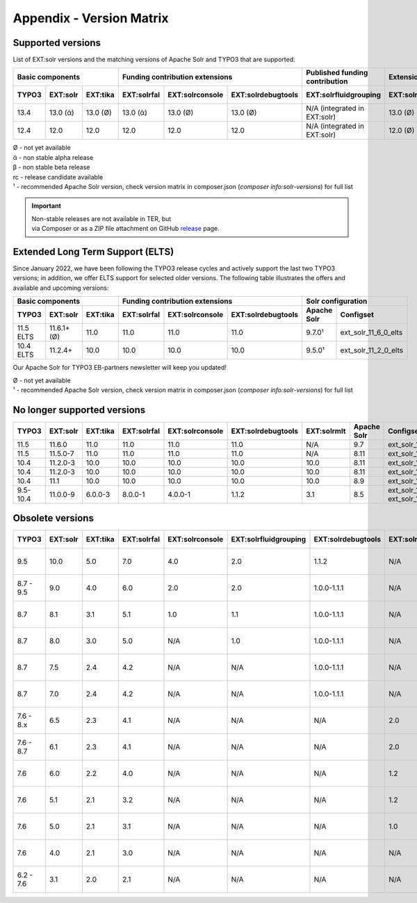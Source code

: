 .. _appendix-version-matrix:

Appendix - Version Matrix
=========================

Supported versions
------------------

List of EXT:solr versions and the matching versions of Apache Solr and TYPO3 that are supported:

========= ========== ========== =========== =============== ================== ================================ =============== =============== =================
       Basic components                Funding contribution extensions          Published funding contribution    Extensions         Solr configuration
------------------------------- ---------------------------------------------- -------------------------------- --------------- ---------------------------------
TYPO3     EXT:solr   EXT:tika   EXT:solrfal EXT:solrconsole EXT:solrdebugtools EXT:solrfluidgrouping            EXT:solrmlt     Apache Solr     Configset
========= ========== ========== =========== =============== ================== ================================ =============== =============== =================
13.4      13.0 (ᾱ)   13.0 (Ø)   13.0 (ᾱ)    13.0 (Ø)        13.0 (Ø)           N/A (integrated in EXT:solr)     13.0 (Ø)        9.7.0¹          ext_solr_13_0_0
12.4      12.0       12.0       12.0        12.0            12.0               N/A (integrated in EXT:solr)     12.0 (Ø)        9.7.0¹          ext_solr_12_0_0
========= ========== ========== =========== =============== ================== ================================ =============== =============== =================

| Ø  - not yet available
| ᾱ  - non stable alpha release
| β  - non stable beta release
| rc - release candidate available
| ¹  - recommended Apache Solr version, check version matrix in composer.json (`composer info:solr-versions`) for full list

.. important::

    | Non-stable releases are not available in TER, but
    | via Composer or as a ZIP file attachment on GitHub `release <https://github.com/TYPO3-Solr/ext-solr/releases>`_ page.


Extended Long Term Support (ELTS)
---------------------------------

Since January 2022, we have been following the TYPO3 release cycles and actively support the last two TYPO3 versions; in addition, we offer ELTS support for
selected older versions. The following table illustrates the offers and available and upcoming versions:

========= =========== ========== =========== =============== ================== =============== ====================
       Basic components                 Funding contribution extensions                 Solr configuration
-------------------------------- ---------------------------------------------- ------------------------------------
TYPO3     EXT:solr    EXT:tika   EXT:solrfal EXT:solrconsole EXT:solrdebugtools Apache Solr     Configset
========= =========== ========== =========== =============== ================== =============== ====================
11.5 ELTS 11.6.1+ (Ø) 11.0       11.0        11.0            11.0               9.7.0¹          ext_solr_11_6_0_elts
10.4 ELTS 11.2.4+     10.0       10.0        10.0            10.0               9.5.0¹          ext_solr_11_2_0_elts
========= =========== ========== =========== =============== ================== =============== ====================

Our Apache Solr for TYPO3 EB-partners newsletter will keep you updated!

| Ø - not yet available
| ¹ - recommended Apache Solr version, check version matrix in composer.json (`composer info:solr-versions`) for full list

No longer supported versions
----------------------------

========= ========== ========= =========== =============== ================== =========== =========== ======================================
TYPO3     EXT:solr   EXT:tika  EXT:solrfal EXT:solrconsole EXT:solrdebugtools EXT:solrmlt Apache Solr Configset
========= ========== ========= =========== =============== ================== =========== =========== ======================================
11.5      11.6.0     11.0      11.0        11.0            11.0               N/A         9.7         ext_solr_11_6_0
11.5      11.5.0-7   11.0      11.0        11.0            11.0               N/A         8.11        ext_solr_11_5_0
10.4      11.2.0-3   10.0      10.0        10.0            10.0               10.0        8.11        ext_solr_11_2_0
10.4      11.2.0-3   10.0      10.0        10.0            10.0               10.0        8.11        ext_solr_11_2_0
10.4      11.1       10.0      10.0        10.0            10.0               10.0        8.9         ext_solr_11_1_0
9.5-10.4  11.0.0-9   6.0.0-3   8.0.0-1     4.0.0-1         1.1.2              3.1         8.5         ext_solr_11_0_0, ext_solr_11_0_0_elts
========= ========== ========= =========== =============== ================== =========== =========== ======================================

Obsolete versions
-----------------

========== ========= ========= =========== =============== ===================== ================== ============= ================ =========== =========== ======================== ========================= ============
TYPO3      EXT:solr  EXT:tika  EXT:solrfal EXT:solrconsole EXT:solrfluidgrouping EXT:solrdebugtools EXT:solrfluid EXT:solrgrouping EXT:solrmlt Apache Solr Schema                   Solrconfig                Accessplugin
========== ========= ========= =========== =============== ===================== ================== ============= ================ =========== =========== ======================== ========================= ============
9.5        10.0      5.0       7.0         4.0             2.0                   1.1.2              N/A           N/A              3.0         8.2.0       tx_solr-10-0-0--20191010 tx_solr-10-0-0--20191010  4.0
8.7 - 9.5   9.0      4.0       6.0         2.0             2.0                   1.0.0-1.1.1        N/A           N/A              3.0         7.6.0       tx_solr-9-0-0--20180727  tx_solr-9-0-0--20180727   3.0
8.7         8.1      3.1       5.1         1.0             1.1                   1.0.0-1.1.1        N/A           N/A              2.0         6.6.3       tx_solr-8-1-0--20180615  tx_solr-8-1-0--20180615   2.0
8.7         8.0      3.0       5.0         N/A             1.0                   1.0.0-1.1.1        N/A           N/A              N/A         6.6.2       tx_solr-8-0-0--20171020  tx_solr-8-0-0--20171020   2.0
8.7         7.5      2.4       4.2         N/A             N/A                   1.0.0-1.1.1        N/A           N/A              N/A         6.6.2       tx_solr-7-5-0--20171023  tx_solr-7-5-0--20171023   2.0
8.7         7.0      2.4       4.2         N/A             N/A                   1.0.0-1.1.1        N/A           N/A              N/A         6.3         tx_solr-7-0-0--20170530  tx_solr-7-0-0--20170530   2.0
7.6 - 8.x   6.5      2.3       4.1         N/A             N/A                   N/A                2.0           1.3              N/A         6.6.2       tx_solr-6-5-0--20171023  tx_solr-6-5-0--20171023   2.0
7.6 - 8.7   6.1      2.3       4.1         N/A             N/A                   N/A                2.0           1.3              N/A         6.3         tx_solr-6-1-0--20170206  tx_solr-6-1-0--20161220   2.0
7.6         6.0      2.2       4.0         N/A             N/A                   N/A                1.2           1.3              N/A         6.3         tx_solr-6-0-0--20161209  tx_solr-6-0-0--20161122   1.7
7.6         5.1      2.1       3.2         N/A             N/A                   N/A                1.2           1.3              N/A         4.10        tx_solr-5-1-0--20160725  tx_solr-4-0-0--20160406   1.3
7.6         5.0      2.1       3.1         N/A             N/A                   N/A                1.0           1.3              N/A         4.10        tx_solr-4-0-0--20160406  tx_solr-4-0-0--20160406   1.3
7.6         4.0      2.1       3.0         N/A             N/A                   N/A                N/A           1.2              N/A         4.10        tx_solr-4-0-0--20160406  tx_solr-4-0-0--20160406   1.3
6.2 - 7.6   3.1      2.0       2.1         N/A             N/A                   N/A                N/A           1.1              1.1         4.10        tx_solr-3-1-0--20150614  tx_solr-3-1-0--20151012   1.3
========== ========= ========= =========== =============== ===================== ================== ============= ================ =========== =========== ======================== ========================= ============
